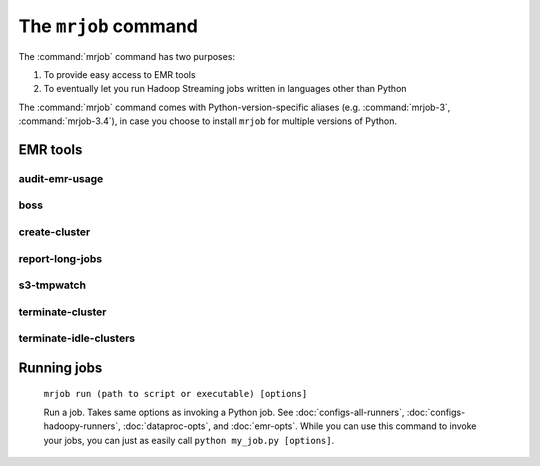 .. _mrjob-cmd:

The ``mrjob`` command
=====================

The :command:`mrjob` command has two purposes:

1. To provide easy access to EMR tools
2. To eventually let you run Hadoop Streaming jobs written in languages other
   than Python

The :command:`mrjob` command comes with Python-version-specific aliases (e.g.
:command:`mrjob-3`, :command:`mrjob-3.4`), in case you choose to install
``mrjob`` for multiple versions of Python.

EMR tools
---------

.. _audit-emr-usage:

audit-emr-usage
^^^^^^^^^^^^^^^

   .. automodule:: mrjob.tools.emr.audit_usage

boss
^^^^

    .. automodule:: mrjob.tools.emr.mrboss

create-cluster
^^^^^^^^^^^^^^

   .. automodule:: mrjob.tools.emr.create_cluster

.. _report-long-jobs:

report-long-jobs
^^^^^^^^^^^^^^^^

    .. automodule:: mrjob.tools.emr.report_long_jobs

s3-tmpwatch
^^^^^^^^^^^

    .. automodule:: mrjob.tools.emr.s3_tmpwatch

terminate-cluster
^^^^^^^^^^^^^^^^^

    .. automodule:: mrjob.tools.emr.terminate_cluster

.. _terminate-idle-clusters:

terminate-idle-clusters
^^^^^^^^^^^^^^^^^^^^^^^

    .. automodule:: mrjob.tools.emr.terminate_idle_clusters


Running jobs
------------

    ``mrjob run (path to script or executable) [options]``

    Run a job. Takes same options as invoking a Python job. See
    :doc:`configs-all-runners`, :doc:`configs-hadoopy-runners`, :doc:`dataproc-opts`, and
    :doc:`emr-opts`. While you can use this command to invoke your jobs, you
    can just as easily call ``python my_job.py [options]``.
